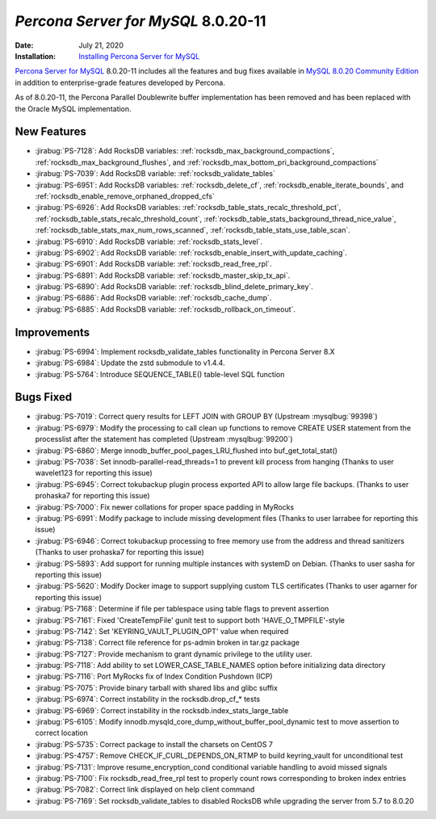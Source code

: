 .. _ref8.0.20-11:

================================================================================
*Percona Server for MySQL* 8.0.20-11
================================================================================

:Date: July 21, 2020
:Installation: `Installing Percona Server for MySQL <https://www.percona.com/doc/percona-server/8.0/installation.html>`_

`Percona Server for MySQL <https://www.percona.com/software/mysql-database/percona-server>`_ 8.0.20-11
includes all the features and bug fixes available in
`MySQL 8.0.20 Community Edition <https://dev.mysql.com/doc/relnotes/mysql/8.0/en/news-8-0-20.html>`_
in addition to enterprise-grade features developed by Percona.

As of 8.0.20-11, the Percona Parallel Doublewrite buffer implementation has been removed and has been replaced with the Oracle MySQL implementation.

New Features
================================================================================

* :jirabug:`PS-7128`: Add RocksDB variables: :ref:`rocksdb_max_background_compactions`, :ref:`rocksdb_max_background_flushes`, and :ref:`rocksdb_max_bottom_pri_background_compactions`
* :jirabug:`PS-7039`: Add RocksDB variable: :ref:`rocksdb_validate_tables`
* :jirabug:`PS-6951`: Add RocksDB variables: :ref:`rocksdb_delete_cf`, :ref:`rocksdb_enable_iterate_bounds`, and :ref:`rocksdb_enable_remove_orphaned_dropped_cfs`
* :jirabug:`PS-6926`: Add RocksDB variables: :ref:`rocksdb_table_stats_recalc_threshold_pct`, :ref:`rocksdb_table_stats_recalc_threshold_count`, :ref:`rocksdb_table_stats_background_thread_nice_value`, :ref:`rocksdb_table_stats_max_num_rows_scanned`, :ref:`rocksdb_table_stats_use_table_scan`.
* :jirabug:`PS-6910`: Add RocksDB variable: :ref:`rocksdb_stats_level`.
* :jirabug:`PS-6902`: Add RocksDB variable: :ref:`rocksdb_enable_insert_with_update_caching`.
* :jirabug:`PS-6901`: Add RocksDB variable: :ref:`rocksdb_read_free_rpl`.
* :jirabug:`PS-6891`: Add RocksDB variable: :ref:`rocksdb_master_skip_tx_api`.
* :jirabug:`PS-6890`: Add RocksDB variable: :ref:`rocksdb_blind_delete_primary_key`.
* :jirabug:`PS-6886`: Add RocksDB variable: :ref:`rocksdb_cache_dump`.
* :jirabug:`PS-6885`: Add RocksDB variable: :ref:`rocksdb_rollback_on_timeout`.



Improvements
================================================================================

* :jirabug:`PS-6994`: Implement rocksdb_validate_tables functionality in Percona Server 8.X
* :jirabug:`PS-6984`: Update the zstd submodule to v1.4.4.
* :jirabug:`PS-5764`: Introduce SEQUENCE_TABLE() table-level SQL function



Bugs Fixed
================================================================================

* :jirabug:`PS-7019`: Correct query results for LEFT JOIN with GROUP BY (Upstream :mysqlbug:`99398`)
* :jirabug:`PS-6979`: Modify the processing to call clean up functions to remove CREATE USER statement from the processlist after the statement has completed (Upstream :mysqlbug:`99200`)
* :jirabug:`PS-6860`: Merge innodb_buffer_pool_pages_LRU_flushed into buf_get_total_stat()
* :jirabug:`PS-7038`: Set innodb-parallel-read_threads=1 to prevent kill process from hanging (Thanks to user wavelet123 for reporting this issue)
* :jirabug:`PS-6945`: Correct tokubackup plugin process exported API to allow large file backups. (Thanks to user prohaska7 for reporting this issue)
* :jirabug:`PS-7000`: Fix newer collations for proper space padding in MyRocks
* :jirabug:`PS-6991`: Modify package to include missing development files (Thanks to user larrabee for reporting this issue)
* :jirabug:`PS-6946`: Correct tokubackup processing to free memory use from the address and thread sanitizers (Thanks to user prohaska7 for reporting this issue)
* :jirabug:`PS-5893`: Add support for running multiple instances with systemD on Debian. (Thanks to user sasha for reporting this issue)
* :jirabug:`PS-5620`: Modify Docker image to support supplying custom TLS certificates (Thanks to user agarner for reporting this issue)
* :jirabug:`PS-7168`: Determine if file per tablespace using table flags to prevent assertion
* :jirabug:`PS-7161`: Fixed 'CreateTempFile' gunit test to support both 'HAVE_O_TMPFILE'-style
* :jirabug:`PS-7142`: Set 'KEYRING_VAULT_PLUGIN_OPT' value when required
* :jirabug:`PS-7138`: Correct file reference for ps-admin broken in tar.gz package
* :jirabug:`PS-7127`: Provide mechanism to grant dynamic privilege to the utility user.
* :jirabug:`PS-7118`: Add ability to set LOWER_CASE_TABLE_NAMES option before initializing data directory
* :jirabug:`PS-7116`: Port MyRocks fix of Index Condition Pushdown (ICP)
* :jirabug:`PS-7075`: Provide binary tarball with shared libs and glibc suffix
* :jirabug:`PS-6974`: Correct instability in the rocksdb.drop_cf_* tests
* :jirabug:`PS-6969`: Correct instability in the rocksdb.index_stats_large_table
* :jirabug:`PS-6105`: Modify innodb.mysqld_core_dump_without_buffer_pool_dynamic test to move assertion to correct location
* :jirabug:`PS-5735`: Correct package to install the charsets on CentOS 7
* :jirabug:`PS-4757`: Remove CHECK_IF_CURL_DEPENDS_ON_RTMP to build keyring_vault for unconditional test
* :jirabug:`PS-7131`: Improve resume_encryption_cond conditional variable handling to avoid missed signals
* :jirabug:`PS-7100`: Fix rocksdb_read_free_rpl test to properly count rows corresponding to broken index entries
* :jirabug:`PS-7082`: Correct link displayed on \help client command
* :jirabug:`PS-7169`: Set rocksdb_validate_tables to disabled RocksDB while upgrading the server from 5.7 to 8.0.20